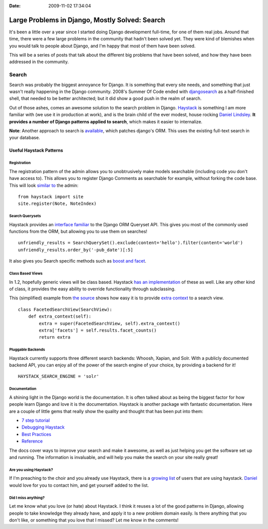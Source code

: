 :Date: 2009-11-02 17:34:04

Large Problems in Django, Mostly Solved: Search
===============================================

It's been a little over a year since I started doing Django
development full-time, for one of them real jobs. Around that time,
there were a few large problems in the community that hadn't been
solved yet. They were kind of blemishes when you would talk to
people about Django, and I'm happy that most of them have been
solved.

This will be a series of posts that talk about the different big
problems that have been solved, and how they have been addressed in
the community.

Search
------

Search was probably the biggest annoyance for Django. It is
something that every site needs, and something that just wasn't
really happening in the Django community. 2008's Summer Of Code
ended with `djangosearch <http://code.google.com/p/djangosearch/>`_
as a half-finished shell, that needed to be better architected; but
it did show a good push in the realm of search.

Out of those ashes, comes an awesome solution to the search problem
in Django. `Haystack <http://haystacksearch.org/>`_ is something I
am more familiar with (we use it in production at work), and is the
brain child of the ever modest, house rocking
`Daniel <http://daniellindsleyrocksdahouse.com/>`_
`Lindsley <http://toastdriven.com/>`_.
**It provides a number of Django patterns applied to search**,
which makes it easier to internalize.

**Note**: Another approach to search is
`available <http://github.com/bfirsh/django/commits/search>`_,
which patches django's ORM. This uses the existing full-text search
in your database.

Useful Haystack Patterns
~~~~~~~~~~~~~~~~~~~~~~~~

Registration
^^^^^^^^^^^^

The registration pattern of the admin allows you to unobtrusively
make models searchable (including code you don't have access to).
This allows you to register Django Comments as searchable for
example, without forking the code base. This will look
`similar to <http://haystacksearch.org/docs/tutorial.html#create-a-searchindex>`_
the admin:

::

    from haystack import site
    site.register(Note, NoteIndex)

Search Querysets
^^^^^^^^^^^^^^^^

Haystack provides an
`interface familiar <http://haystacksearch.org/docs/searchqueryset_api.html#why-follow-queryset>`_
to the Django ORM Queryset API. This gives you most of the commonly
used functions from the ORM, but allowing you to use them on
searches!

::

    unfriendly_results = SearchQuerySet().exclude(content='hello').filter(content='world')
    unfriendly_results.order_by('-pub_date')[:5]

It also gives you Search specific methods such as
`boost and facet <http://haystacksearch.org/docs/searchqueryset_api.html#boost>`_.

Class Based Views
^^^^^^^^^^^^^^^^^

In 1.2, hopefully generic views will be class based. Haystack
`has an implementation <http://haystacksearch.org/docs/views_and_forms.html#views>`_
of these as well. Like any other kind of class, it provides the
easy ability to override functionality through subclassing.

This (simplified) example from
`the source <http://github.com/toastdriven/django-haystack/blob/master/haystack/views.py#L119>`_
shows how easy it is to provide
`extra context <http://haystacksearch.org/docs/views_and_forms.html#extra-context-self>`_
to a search view.

::

    class FacetedSearchView(SearchView):
        def extra_context(self):
            extra = super(FacetedSearchView, self).extra_context()
            extra['facets'] = self.results.facet_counts()
            return extra

Pluggable Backends
^^^^^^^^^^^^^^^^^^

Haystack currently supports three different search backends:
Whoosh, Xapian, and Solr. With a publicly documented backend API,
you can enjoy all of the power of the search engine of your choice,
by providing a backend for it!

::

    HAYSTACK_SEARCH_ENGINE = 'solr' 

Documentation
^^^^^^^^^^^^^

A shining light in the Django world is the documentation. It is
often talked about as being the biggest factor for how people learn
Django and love it is the documentation. Haystack is another
package with fantastic documentation. Here are a couple of little
gems that really show the quality and thought that has been put
into them:


-  `7 step tutorial <http://haystacksearch.org/docs/tutorial.html>`_
-  `Debugging Haystack <http://haystacksearch.org/docs/debugging.html#debugging-haystack>`_
-  `Best Practices <http://haystacksearch.org/docs/best_practices.html#best-practices>`_
-  `Reference <http://haystacksearch.org/docs/#reference>`_

The docs cover ways to improve your search and make it awesome, as
well as just helping you get the software set up and running. The
information is invaluable, and will help you make the search on
your site really great!

Are you using Haystack?
^^^^^^^^^^^^^^^^^^^^^^^

If I'm preaching to the choir and you already use Haystack, there
is a `growing list <http://haystacksearch.org/docs/who_uses.html>`_
of users that are using haystack.
`Daniel <http://toastdriven.com/>`_ would love for you to contact
him, and get yourself added to the list.

Did I miss anything?
^^^^^^^^^^^^^^^^^^^^

Let me know what you love (or hate) about Haystack. I think it
reuses a lot of the good patterns in Django, allowing people to
take knowledge they already have, and apply it to a new problem
domain easily. Is there anything that you don't like, or something
that you love that I missed? Let me know in the comments!


